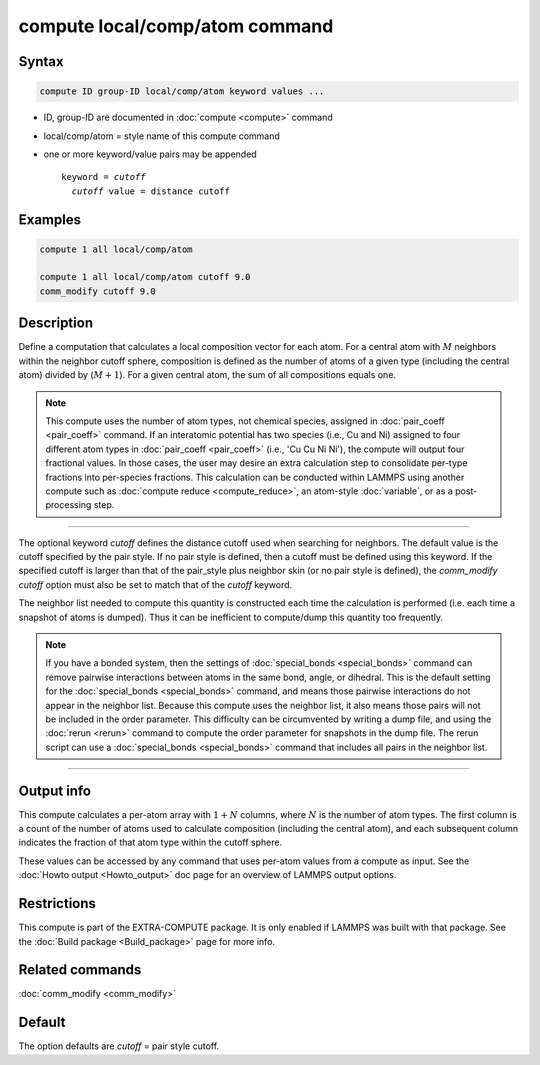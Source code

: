 .. index:: compute local/comp/atom

compute local/comp/atom command
======================================

Syntax
""""""

.. code-block:: LAMMPS

   compute ID group-ID local/comp/atom keyword values ...

* ID, group-ID are documented in :doc:`compute <compute>` command
* local/comp/atom = style name of this compute command
* one or more keyword/value pairs may be appended

  .. parsed-literal::

     keyword = *cutoff*
       *cutoff* value = distance cutoff

Examples
""""""""

.. code-block:: LAMMPS

   compute 1 all local/comp/atom

   compute 1 all local/comp/atom cutoff 9.0
   comm_modify cutoff 9.0


Description
"""""""""""

.. versionadded:: 24May2023

Define a computation that calculates a local composition vector for each
atom. For a central atom with :math:`M` neighbors within the neighbor cutoff sphere,
composition is defined as the number of atoms of a given type
(including the central atom) divided by (:math:`M+1`).  For a given central atom,
the sum of all compositions equals one.

.. note::

   This compute uses the number of atom types, not chemical species, assigned in 
   :doc:`pair_coeff <pair_coeff>` command.  If an interatomic potential has two 
   species (i.e., Cu and Ni) assigned to four different atom types in 
   :doc:`pair_coeff <pair_coeff>` (i.e., 'Cu Cu Ni Ni'), the compute will 
   output four fractional values.  In those cases, the user may desire an extra 
   calculation step to consolidate per-type fractions into per-species fractions.  
   This calculation can be conducted within LAMMPS using another compute such as 
   :doc:`compute reduce <compute_reduce>`, an atom-style :doc:`variable`, or as a 
   post-processing step.

----------

The optional keyword *cutoff* defines the distance cutoff used when
searching for neighbors. The default value is the cutoff specified by
the pair style. If no pair style is defined, then a cutoff must be
defined using this keyword. If the specified cutoff is larger than
that of the pair_style plus neighbor skin (or no pair style is
defined), the *comm_modify cutoff* option must also be set to match
that of the *cutoff* keyword.

The neighbor list needed to compute this quantity is constructed each
time the calculation is performed (i.e. each time a snapshot of atoms
is dumped).  Thus it can be inefficient to compute/dump this quantity
too frequently.

.. note::

   If you have a bonded system, then the settings of
   :doc:`special_bonds <special_bonds>` command can remove pairwise
   interactions between atoms in the same bond, angle, or dihedral.
   This is the default setting for the :doc:`special_bonds
   <special_bonds>` command, and means those pairwise interactions do
   not appear in the neighbor list.  Because this compute uses the
   neighbor list, it also means those pairs will not be included in
   the order parameter.  This difficulty can be circumvented by
   writing a dump file, and using the :doc:`rerun <rerun>` command to
   compute the order parameter for snapshots in the dump file.  The
   rerun script can use a :doc:`special_bonds <special_bonds>` command
   that includes all pairs in the neighbor list.

----------

Output info
"""""""""""

This compute calculates a per-atom array with :math:`1 + N` columns, where :math:`N`
is the number of atom types. The first column is a count of the number of atoms
used to calculate composition (including the central atom), and each subsequent
column indicates the fraction of that atom type within the cutoff sphere. 

These values can be accessed by any command that uses per-atom values
from a compute as input.  See the :doc:`Howto output <Howto_output>`
doc page for an overview of LAMMPS output options.

Restrictions
""""""""""""

This compute is part of the EXTRA-COMPUTE package.  It is only enabled
if LAMMPS was built with that package.  See the :doc:`Build package
<Build_package>` page for more info.

Related commands
""""""""""""""""

:doc:`comm_modify <comm_modify>`

Default
"""""""

The option defaults are *cutoff* = pair style cutoff.
